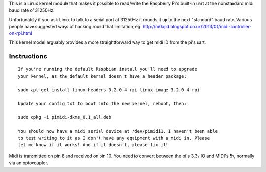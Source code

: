 This is a Linux kernel module that makes it possible to read/write the
Raspberry Pi's built-in uart at the nonstandard midi baud rate of 31250Hz.

Unfortunately if you ask Linux to talk to a serial port at 31250Hz it
rounds it up to the next "standard" baud rate. Various people have suggested
ways of hacking round that limitation, eg:
http://m0xpd.blogspot.co.uk/2013/01/midi-controller-on-rpi.html

This kernel model arguably provides a more straightforward way to get midi IO
from the pi's uart.

Instructions
------------

::

  If you're running the default Raspbian install you'll need to upgrade
  your kernel, as the default kernel doesn't have a header package:

  sudo apt-get install linux-headers-3.2.0-4-rpi linux-image-3.2.0-4-rpi

  Update your config.txt to boot into the new kernel, reboot, then:

  sudo dpkg -i pimidi-dkms_0.1_all.deb

  You should now have a midi serial device at /dev/pimidi1. I haven't been able
  to test writing to it as I don't have any equipment with a midi in. Please
  let me know if it works! And if it doesn't, please fix it!

Midi is transmitted on pin 8 and received on pin 10. You need to convert
between the pi's 3.3v IO and MIDI's 5v, normally via an optocoupler.
